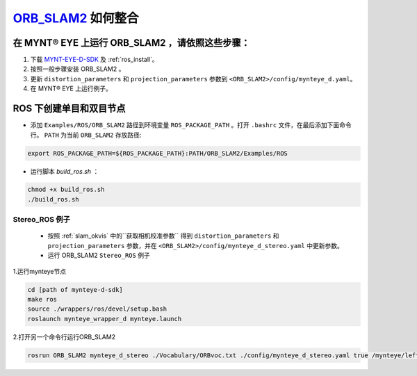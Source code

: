 .. _slam_orb_slam2:

`ORB_SLAM2 <https://github.com/raulmur/ORB_SLAM2>`_ 如何整合
==============================================================


在 MYNT® EYE 上运行 ORB_SLAM2 ，请依照这些步骤：
------------------------------------------------

1. 下载 `MYNT-EYE-D-SDK <https://github.com/slightech/MYNT-EYE-D-SDK.git>`_ 及 :ref:`ros_install`。
2. 按照一般步骤安装 ORB_SLAM2 。
3. 更新 ``distortion_parameters`` 和 ``projection_parameters`` 参数到 ``<ORB_SLAM2>/config/mynteye_d.yaml``。
4. 在 MYNT® EYE 上运行例子。


ROS 下创建单目和双目节点
------------------------

* 添加 ``Examples/ROS/ORB_SLAM2`` 路径到环境变量 ``ROS_PACKAGE_PATH`` 。打开 ``.bashrc`` 文件，在最后添加下面命令行。 ``PATH`` 为当前 ``ORB_SLAM2`` 存放路径:

.. code-block:: bash

  export ROS_PACKAGE_PATH=${ROS_PACKAGE_PATH}:PATH/ORB_SLAM2/Examples/ROS

* 运行脚本 `build_ros.sh` ：

.. code-block:: bash

  chmod +x build_ros.sh
  ./build_ros.sh


Stereo_ROS 例子
~~~~~~~~~~~~~~~~

  * 按照 :ref:`slam_okvis` 中的``获取相机校准参数`` 得到 ``distortion_parameters`` 和 ``projection_parameters`` 参数，并在 ``<ORB_SLAM2>/config/mynteye_d_stereo.yaml`` 中更新参数。

  * 运行 ORB_SLAM2 ``Stereo_ROS`` 例子

1.运行mynteye节点

.. code-block:: bash

  cd [path of mynteye-d-sdk]
  make ros
  source ./wrappers/ros/devel/setup.bash
  roslaunch mynteye_wrapper_d mynteye.launch

2.打开另一个命令行运行ORB_SLAM2

.. code-block:: bash

  rosrun ORB_SLAM2 mynteye_d_stereo ./Vocabulary/ORBvoc.txt ./config/mynteye_d_stereo.yaml true /mynteye/left/image_mono /mynteye/right/image_mono
